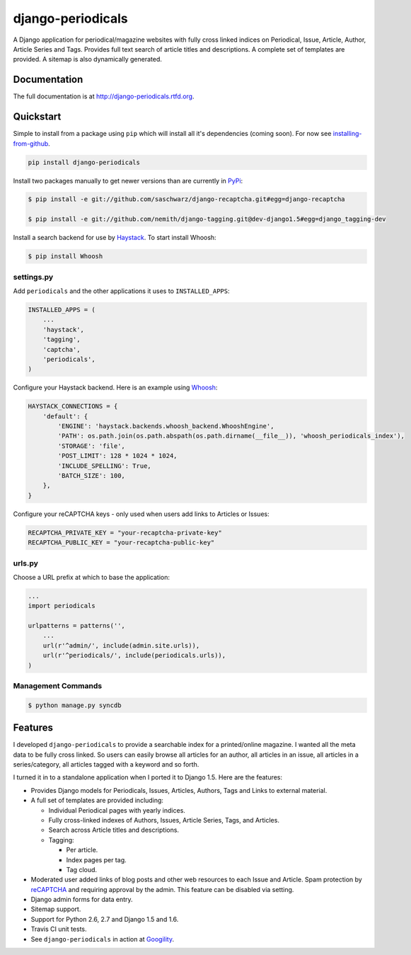 =============================
django-periodicals
=============================

.. image:: https://badge.fury.io/py/django-periodicals.png
    :target: http://badge.fury.io/py/django-periodicals
    
.. image:: https://travis-ci.org/saschwarz/django-periodicals.png?branch=master
        :target: https://travis-ci.org/saschwarz/django-periodicals

.. image:: https://coveralls.io/repos/saschwarz/django-periodicals/badge.png?branch=master 
        :target: https://coveralls.io/r/saschwarz/django-periodicals?branch=master

.. image:: https://pypip.in/d/django-periodicals/badge.png
        :target: https://crate.io/packages/django-periodicals?version=latest


A Django application for periodical/magazine websites with fully cross linked indices on Periodical, Issue, Article, Author, Article Series and Tags. Provides full text search of article titles and descriptions. A complete set of templates are provided. A sitemap is also dynamically generated.

Documentation
-------------

The full documentation is at http://django-periodicals.rtfd.org.

Quickstart
----------

Simple to install from a package using ``pip`` which will install all it's dependencies (coming soon). For now see `installing-from-github <http://django-periodicals.readthedocs.org/en/latest/installation.html#installing-from-github>`_.

.. code-block :: bash

    pip install django-periodicals

Install two packages manually to get newer versions than are currently in `PyPi <https://pypi.python.org/pypi>`_:

.. code-block :: bash

  $ pip install -e git://github.com/saschwarz/django-recaptcha.git#egg=django-recaptcha

  $ pip install -e git://github.com/nemith/django-tagging.git@dev-django1.5#egg=django_tagging-dev


Install a search backend for use by `Haystack <http://haystacksearch.org/>`_. To start install Whoosh:

.. code-block :: bash

  $ pip install Whoosh

settings.py
+++++++++++

Add ``periodicals`` and the other applications it uses to ``INSTALLED_APPS``:

.. code-block :: python

    INSTALLED_APPS = (
        ...
        'haystack',
        'tagging',
        'captcha',
        'periodicals',
    )

Configure your Haystack backend. Here is an example using `Whoosh <https://bitbucket.org/mchaput/whoosh/wiki/Home>`_:

.. code-block :: python

    HAYSTACK_CONNECTIONS = {
        'default': {
            'ENGINE': 'haystack.backends.whoosh_backend.WhooshEngine',
            'PATH': os.path.join(os.path.abspath(os.path.dirname(__file__)), 'whoosh_periodicals_index'),
            'STORAGE': 'file',
            'POST_LIMIT': 128 * 1024 * 1024,
            'INCLUDE_SPELLING': True,
            'BATCH_SIZE': 100,
        },
    }

Configure your reCAPTCHA keys - only used when users add links to Articles or Issues:

.. code-block :: python

    RECAPTCHA_PRIVATE_KEY = "your-recaptcha-private-key"
    RECAPTCHA_PUBLIC_KEY = "your-recaptcha-public-key"


urls.py
+++++++

Choose a URL prefix at which to base the application:

.. code-block :: python

    ...
    import periodicals

    urlpatterns = patterns('',
        ...
        url(r'^admin/', include(admin.site.urls)),
        url(r'^periodicals/', include(periodicals.urls)),
    )

Management Commands
+++++++++++++++++++

.. code-block :: bash

    $ python manage.py syncdb
  

Features
--------

I developed ``django-periodicals`` to provide a searchable index for a printed/online magazine. I wanted all the meta data to be fully cross linked. So users can easily browse all articles for an author, all articles in an issue, all articles in a series/category, all articles tagged with a keyword and so forth. 

I turned it in to a standalone application when I ported it to Django 1.5. Here are the features:

* Provides Django models for Periodicals, Issues, Articles, Authors, Tags and Links to external material. 

* A full set of templates are provided including:

  * Individual Periodical pages with yearly indices.

  * Fully cross-linked indexes of Authors, Issues, Article Series, Tags, and Articles.

  * Search across Article titles and descriptions.

  * Tagging:

    * Per article.

    * Index pages per tag.

    * Tag cloud.

* Moderated user added links of blog posts and other web resources to each Issue and Article. Spam protection by `reCAPTCHA <http://www.google.com/recaptcha>`_ and requiring approval by the admin. This feature can be disabled via setting.

* Django admin forms for data entry.

* Sitemap support.

* Support for Python 2.6, 2.7 and Django 1.5 and 1.6.

* Travis CI unit tests.

* See ``django-periodicals`` in action at `Googility <http://googility.com/periodicals/>`_.
